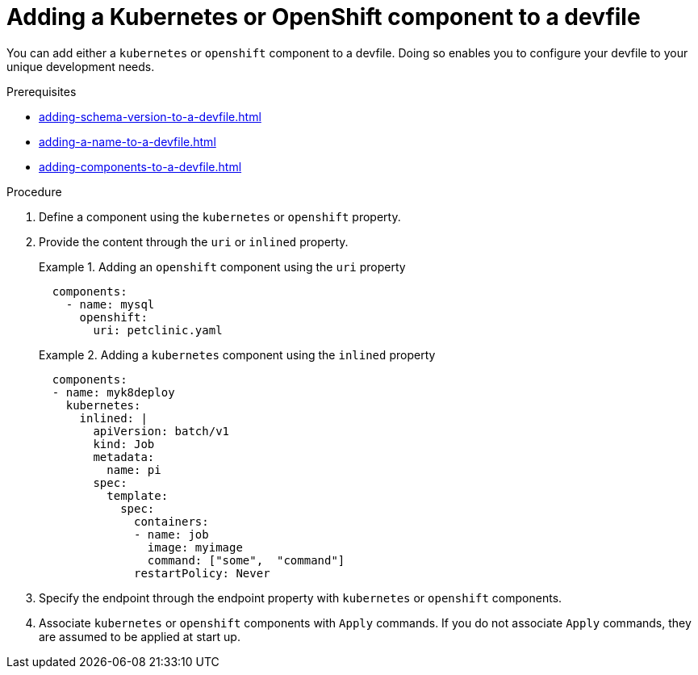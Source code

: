 [id="proc_adding-a-kubernetes-or-openshift-component-to-a-devfile_{context}"]
= Adding a Kubernetes or OpenShift component to a devfile

[role="_abstract"]
You can add either a `kubernetes` or `openshift` component to a devfile. Doing so enables you to configure your devfile to your unique development needs.

.Prerequisites

* xref:adding-schema-version-to-a-devfile.adoc[]
* xref:adding-a-name-to-a-devfile.adoc[]
* xref:adding-components-to-a-devfile.adoc[]

.Procedure

. Define a component using the `kubernetes` or `openshift` property.

. Provide the content through the `uri` or `inlined` property.
+
.Adding an `openshift` component using the `uri` property
====
[source,yaml]
----
  components:
    - name: mysql
      openshift:
        uri: petclinic.yaml
----
====
+
.Adding a `kubernetes` component using the `inlined` property
====
[source,yaml]
----
  components:
  - name: myk8deploy
    kubernetes:
      inlined: |
        apiVersion: batch/v1
        kind: Job
        metadata:
          name: pi
        spec:
          template:
            spec:
              containers:
              - name: job
                image: myimage
                command: ["some",  "command"]
              restartPolicy: Never
----
====
+
. Specify the endpoint through the endpoint property with `kubernetes` or `openshift` components.

. Associate `kubernetes` or `openshift` components with `Apply` commands. If you do not associate `Apply` commands, they are assumed to be applied at start up.
+

